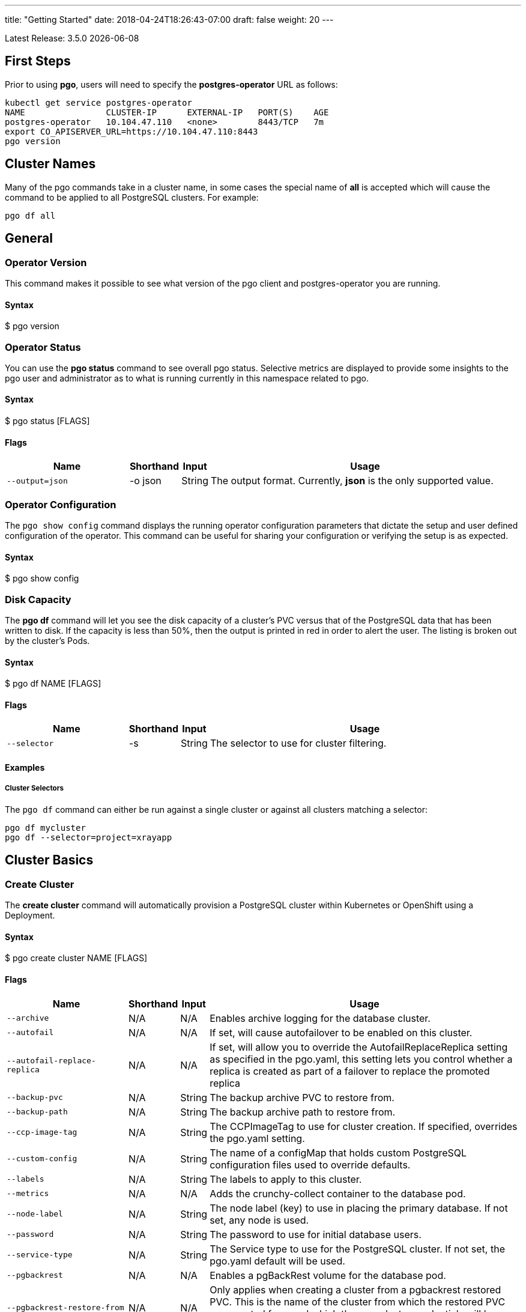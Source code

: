 ---
title: "Getting Started"
date: 2018-04-24T18:26:43-07:00
draft: false
weight: 20
---

:toc:
Latest Release: 3.5.0 {docdate}

== First Steps

Prior to using *pgo*, users will need to specify the
*postgres-operator* URL as follows:
....
kubectl get service postgres-operator
NAME                CLUSTER-IP      EXTERNAL-IP   PORT(S)    AGE
postgres-operator   10.104.47.110   <none>        8443/TCP   7m
export CO_APISERVER_URL=https://10.104.47.110:8443
pgo version
....

== Cluster Names

Many of the pgo commands take in a cluster name, in some cases
the special name of *all* is accepted which will cause the
command to be applied to all PostgreSQL clusters.  For
example:
....
pgo df all
....

== General

=== Operator Version

This command makes it possible to see what version of the pgo client and
postgres-operator you are running.

==== Syntax

$ pgo version

=== Operator Status

You can use the *pgo status* command to see overall pgo status. Selective
metrics are displayed to provide some insights to the pgo user and administrator
as to what is running currently in this namespace related to pgo.

==== Syntax

$ pgo status [FLAGS]

==== Flags

[width="100%",cols="5,^1,^1, 13",options="header"]
|=========================================================
|Name |Shorthand |Input |Usage

|`--output=json` |-o json|String |
The output format. Currently, *json* is the only supported value.
|=========================================================

=== Operator Configuration

The `pgo show config` command displays the running operator configuration
parameters that dictate the setup and user defined configuration of the
operator.  This command can be useful for sharing your configuration or
verifying the setup is as expected.

==== Syntax

$ pgo show config

=== Disk Capacity

The *pgo df* command will let you see the disk capacity of a cluster's PVC
versus that of the PostgreSQL data that has been written to disk. If the capacity
is less than 50%, then the output is printed in red in order to alert the user.
The listing is broken out by the cluster's Pods.

==== Syntax

$ pgo df NAME [FLAGS]

==== Flags

[width="100%",cols="5,^1,^1, 13",options="header"]
|=========================================================
|Name |Shorthand |Input |Usage

|`--selector` |-s |String |
The selector to use for cluster filtering.
|=========================================================

==== Examples

===== Cluster Selectors

The `pgo df` command can either be run against a single cluster or against all
clusters matching a selector:
....
pgo df mycluster
pgo df --selector=project=xrayapp
....

== Cluster Basics

=== Create Cluster

The *create cluster* command will automatically provision a PostgreSQL cluster within
Kubernetes or OpenShift using a Deployment.

==== Syntax

$ pgo create cluster NAME [FLAGS]

==== Flags

[width="100%",cols="5,^1,^1, 13",options="header"]
|=========================================================
|Name |Shorthand |Input |Usage

|`--archive` |N/A |N/A |
Enables archive logging for the database cluster.

|`--autofail` |N/A |N/A |
If set, will cause autofailover to be enabled on this cluster.

|`--autofail-replace-replica` |N/A |N/A |
If set, will allow you to override the AutofailReplaceReplica setting as
specified in the pgo.yaml, this setting lets you control whether a replica
is created as part of a failover to replace the promoted replica

|`--backup-pvc` |N/A |String |
The backup archive PVC to restore from.

|`--backup-path` |N/A |String |
The backup archive path to restore from.

|`--ccp-image-tag` |N/A |String |
The CCPImageTag to use for cluster creation. If specified, overrides the pgo.yaml setting.

|`--custom-config` |N/A |String |
The name of a configMap that holds custom PostgreSQL configuration files used to override defaults.

|`--labels` |N/A |String |
The labels to apply to this cluster.

|`--metrics` |N/A |N/A |
Adds the crunchy-collect container to the database pod.

|`--node-label` |N/A |String |
The node label (key) to use in placing the primary database. If not set, any node is used.

|`--password` |N/A |String |
The password to use for initial database users.

|`--service-type` |N/A |String |
The Service type to use for the PostgreSQL cluster. If not set, the pgo.yaml default will be used.

|`--pgbackrest` |N/A |N/A |
Enables a pgBackRest volume for the database pod.

|`--pgbackrest-restore-from` |N/A |N/A |
Only applies when creating a cluster from a pgbackrest restored PVC.  This
is the name of the cluster from which the restored PVC was created from and
which the new cluster credentials will be based.  This setting is required in the scenario.

|`--pgbadger` |N/A |N/A |
Adds the crunchy-pgbadger container to the database pod.

|`--pgpool` |N/A |N/A |
Adds the crunchy-pgpool container to the database pod.

|`--pgpool-secret` |N/A |String |
The name of a pgpool secret to use for the pgpool configuration.

|`--policies` |N/A |String |
The policies to apply when creating a cluster, comma separated.

|`--replica-count` |N/A |Int |
The number of replicas to create as part of this cluster.  After a cluster is created, you can also add replicas using the scale command.

|`--replica-storage-config` |N/A |String |
The name of a Storage config in pgo.yaml to use for the cluster replica storage.

|`--resources-config` |N/A |String |
The name of a container resource configuration in pgo.yaml that holds CPU and memory requests and limits.

|`--secret-from` |N/A |String |
The cluster name to use when restoring secrets.

|`--series` |N/A |Int |
The number of clusters to create in a series (default 1).

|`--storage-config` |N/A |String |
The name of a Storage config in pgo.yaml to use for the cluster storage.
|=========================================================

==== Examples

===== Simple Creation

Create a single cluster:
....
pgo create cluster mycluster
....

Create a single cluster with a single replica:
....
pgo create cluster mycluster --replica-count=1
....

===== Complex Creation

Create a series of clusters, specifying it as the xray project, with the xrayapp and
rlspolicy policies added:
....
pgo create cluster mycluster --series=3 --labels=project=xray --policies=xrayapp,rlspolicy
....

===== Image Version

New clusters typically pick up the container image version to use
based on the pgo configuration file's `CcpImageTag` setting.  You
can override this value using the `--ccp-image-tag` command line
flag:
....
pgo create cluster mycluster --ccp-image-tag=centos7-9.6.5-1.6.0
....

===== Metrics

Add the
link:https://crunchydata.github.io/crunchy-containers/stable/container-specifications/crunchy-collect/[crunchy-collect]
container from the Crunchy Container Suite to the database cluster pod and enable metrics collection
on the database:
....
pgo create cluster mycluster --metrics
....

You can connect these containers to a metrics pipeline using link:https://grafana.com[Grafana]
and link:https://prometheus.io[Prometheus] by following the example found in the
link:https://crunchydata.github.io/crunchy-containers/stable/getting-started/kubernetes-and-openshift/#_metrics_collection[Crunchy Container Suite documentation].

===== pgBadger

Add a link:https://github.com/dalibo/pgbadger[pgBadger] sidecar into the Postgres pod:
....
pgo create cluster mycluster --pgbadger
....

This command flag adds the link:https://crunchydata.github.io/crunchy-containers/stable/container-specifications/crunchy-pgbadger/[crunchy-pgbadger]
container into the database pod. pgBadger reports can then be accessed through port 10000 at `/api/badgergenerate`.

===== pgPool II

By appending the `--pgpool` command line flag, you can add
link:http://www.pgpool.net/mediawiki/index.php/Main_Page[pgPool II] to the database cluster.
The container used for this functionality is the
link:https://crunchydata.github.io/crunchy-containers/stable/container-specifications/crunchy-pgpool/[crunchy-pgpool]
container image from the Crunchy Container Suite.
....
pgo create cluster mycluster --pgpool
....

===== Auto Failover

To enable auto failover on this cluster, use the following flag:
....
pgo create cluster mycluster --autofail
....

This flag, when set on the cluster, informs the operator to look
or watch for NotReady events on this cluster. When those occur, it will
 create a failover state machine which acts as a timer for the cluster.
If the timer expires, then a failover is triggered on the cluster turning
one of the cluster replica pods into the replacement primary pod. See the
link:https://crunchydata.github.io/postgres-operator/stable/how-it-works/#_auto_failover[How It Works]
documentation for more details on auto failover.

===== pgBackRest

pgbackrest beta integration was implemented in version 3.4.0 of the
Operator.   NOTE:  pgbackrest integration is still subject to change in
upcoming releases.

The backrestrepo PVC, used by pgBackRest, has to be created on a RWX file system type in this
release. pgBackRest is a more advanced backup and restore capability exposed by the Operator.

The pgBackRest support is enabled in a PG cluster by a user specifying the `--pgbackrest` command
flag. To enable this feature for all PG clusters when created, you can specify a `pgbackrest` setting
within the pgo.yaml configuration.

Create a PG cluster that enables pgBackRest specifically for that cluster:
....
pgo create cluster mycluster --pgbackrest
....

Setting this value will cause the Operator to create a PVC specifically dedicated for holding pgBackRest backups.

Create a pgBackRest backup:
....
pgo backup mycluster --backup-type=pgbackrest
....

You can also pass in pgbackrest backup command options:
....
pgo backup mycluster --backup-type=pgbackrest --pgbackrest-opts="--type=incr"
....

Note, you can not specify *--storage-config* flag when specifying
a pgbackrest backup.

List pgBackRest information:
....
pgo show backup mycluster --backup-type=pgbackrest
....

Restore from an existing cluster into a newly created PVC:
....
pgo restore mycluster --to-pvc=restored
pgo create cluster restored --pgbackrest-restore-from=mycluster --pgbackrest
....

To do restore based on a point in time:
....
pgo restore mycluster --to-pvc=restored --backup-opts="--type=time" --pitr-target="2018-12-12 14:45:58 EST"
....

The pgBackRest backrestrepo PVCs are created using the pgo.yaml `BackupStorage` setting.
Typically, this will be a RWX file system but if the file system is RWO the PVCs will be
created without having write access and a backup and restore will fail. The RWX file
system setup will allow you to restore from this PVC without having to shutdown the currently
attached PostgreSQL cluster.  Note that a cluster based off of the restored PVC
has to attach the same pgbackrest repo used by the original cluster the restore
was based off of.

=== Update Cluster

The `update cluster` command will let users set the autofail flag on 
a set of clusters.  This can be handy to prevent autofailover logic
in certain scenarios like when you want to do a minor upgrade on a
primary deployment.

==== Syntax

$ pgo update cluster NAME|all [FLAGS]

==== Flags

[width="100%",cols="5,^1,^1, 13",options="header"]
|=========================================================
|Name |Shorthand |Input |Usage

|`--autofail` |-b |N/A |
Sets to true or false the autofail flag on the pgcluster CRD
for this cluster.

==== Examples

Create a cluster:
....
pgo create cluster mycluster --autofail --replica-count=1
....

Disable autofail:
....
pgo update cluster mycluster --autofail=false
....

Shutdown the primary pod:
....
kubectl scale deployment/one --replicas=0
....

Do something to the primary such as copy its pvc or 
patch the primary deployment.

Bring the primary pod back:
....
kubectl scale deployment/one --replicas=1
....

Set autofail flag back to true:
....
pgo update cluster mycluster --autofail=true
....

=== Delete Cluster

The `delete cluster` command will by default delete all associated components of
the selected cluster, but will not delete the data or the backups unless specified.

==== Syntax

$ pgo delete cluster NAME|all [FLAGS]

==== Flags

[width="100%",cols="5,^1,^1, 13",options="header"]
|=========================================================
|Name |Shorthand |Input |Usage

|`--delete-backups` |-b |N/A |
Causes the backups for this cluster to be removed permanently.  This only
is applicable with pgbasebackup backup volumes and does not remove
pgbackrest repo volumes.

|`--delete-configs` |-b |N/A |
Causes the configuration maps for this cluster to be removed permanently.

|`--delete-data` |-d |N/A |
Causes the data for this cluster to be removed permanently.

|`--no-prompt` |-n |N/A |
No command line confirmation.

|`--selector` |-s |String |
The selector to use for cluster filtering.
|=========================================================

==== Examples

===== Simple Deletion

Delete a single cluster:
....
pgo delete cluster mycluster
....

Note that this command will not remove the PVC associated with
this cluster.

===== Complex Deletion

Selectors also apply to the delete command as follows:
....
pgo delete cluster  --selector=project=xray
....

This command will cause any cluster matching the selector
to be removed.

===== Delete Components, Data, & Backups

You can remove a cluster, it's data files, and all backups by running:
....
pgo delete cluster restoredb --delete-data --delete-backups --delete-configs
....

When you specify a destructive delete like above, you will be prompted
to make sure this is what you want to do.  If you don't want to
be prompted you can enter the `--no-prompt` command line flag.

=== Show Cluster

The `show cluster` command allows you to view all the associated created
components of a specific cluster or selection of clusters.

By default, you will be able to view the status of the created pod, the
PVC, Deployment, Service, and Labels associated with the cluster, and
any and all specified options (such as whether crunchy_collect is enabled).

==== Syntax

$ pgo show cluster NAME|all [FLAGS]

==== Flags

[width="100%",cols="5,^1,^1, 13",options="header"]
|=========================================================
|Name |Shorthand |Input |Usage

|`--output=json` |-o json |String |
The output format. Currently, *json* is the only supported value.

|`--selector` |-s |String |
The selector to use for cluster filtering.

|`--ccp-image-tag` |N/A |String |
Filter the results based on the PostgreSQL version of the cluster.
|=========================================================

==== Examples

===== Simple Display

Show a single cluster:
....
pgo show cluster mycluster
....

===== Show All

Show all clusters available:
....
pgo show cluster all
....

===== Show Secrets

User credentials are generated through Kubernetes Secrets automatically for the
*testuser*, *primaryuser* and *postgres* accounts. The generated passwords can be viewed
by running the `pgo show user` command. More details
are available on user management below.

....
pgo show user mycluster
....


===== Viewing Users With Passwords Set to Expire

To see user passwords that have expired past a certain number
of days in the *mycluster* cluster:
....
pgo show user --expired=7 --selector=name=mycluster
....

[width="100%",cols="5,^1,^1, 13",options="header"]
|=========================================================
|Name |Shorthand |Input |Usage
|`--expired` |N/A |String |
|=========================================================

===== PostgreSQL Version

Filter the results based on the PostgeSQL version of the cluster with the `--ccp-image-tag` flag:
....
pgo show cluster all --ccp-image-tag=centos7-10.5-2.1.0
....

=== Test Connection

This command will test each service defined for the cluster using
the postgres, primary, and normal user accounts defined for the
cluster.  The cluster credentials are accessed and used to test
the database connections.  The equivalent *psql* command is printed
out as connections are tried, along with the connection status.

==== Syntax

$ pgo test NAME|all [FLAGS]

==== Flags

[width="100%",cols="5,^1,^1, 13",options="header"]
|=========================================================
|Name |Shorthand |Input |Usage

|`--output=json` |-o json |String |
The output format. Currently, *json* is the only supported value.

|`--selector` |-s |String |
The selector to use for cluster filtering.
|=========================================================

==== Examples

===== Simple Test

Test the database connections to a cluster:
....
pgo test mycluster
....

===== Complex Test

Like other commands, you can use the selector to test a series
of clusters or to test all available clusters:
....
pgo test --selector=env=research
pgo test all
....

== Administration

=== Reload

The *reload* command will perform a reload on the specified PostgreSQL cluster.

==== Syntax

$ pgo reload NAME [FLAGS]

==== Flags

[width="100%",cols="5,^1,^1, 13",options="header"]
|=========================================================
|Name |Shorthand |Input |Usage

|`--no-prompt` |-n |N/A |
No command line confirmation.

|`--selector` |-s |String |
The selector to use for cluster filtering.
|=========================================================

==== Examples

===== Simple Reload

Reload a single cluster:
....
pgo reload mycluster
....

=== Backups

The `backup` command will utilize the link:https://crunchydata.github.io/crunchy-containers/stable/container-specifications/crunchy-backup/[crunchy-backup]
container to execute a full backup against another database container
using the standard pg_basebackup utility that is included with PostgreSQL.

When you request a backup, *pgo* will prompt you if you want
to proceed because this action will delete any existing backup job
for this cluster that might exist. The backup files will still
be left intact but the actual Kubernetes Job will be removed prior
to creating a new Job with the same name.

==== Syntax

$ pgo backup NAME [FLAGS]

==== Flags

[width="100%",cols="5,^1,^1, 13",options="header"]
|=========================================================
|Name |Shorthand |Input |Usage

|`--selector` |-s |String |
The selector to use for cluster filtering.

|`--pvc-name` |N/A |String |
The PVC name to use for the backup instead of the default.

|`--backup-type` |N/A |String |
The backup type to perform. Default is pgbasebackup, and both pgbasebackup and pgbackrest are valid backup types.

|`--backup-opts` |N/A |String |
The options to pass to pgbasebackup or pgbackrest, use appropriate command options depending on which type of backup you are performing.

|`--storage-config` |N/A |String |
The name of a Storage config in pgo.yaml to use for the cluster storage.
|=========================================================

==== Examples

===== Simple Backup

You can start a backup job for a cluster as follows:
....
pgo backup mycluster
....

===== Show Backup

View the backup and backup status:
....
pgo show backup mycluster
....

===== Backup PVC Management

NOTE:  'pgo show pvc' can run into file permission issues if
you are trying to view a PVC that is on a RWO (read write once) file
system (e.g. cloud storage, ceph, storageos, etc.).  If another
pod has the PVC mounted you will get timeout errors from the 'pgo lspvc'
command in the current 3.4.0 release.

View the PVC folder and the backups contained therein:

....
pgo show pvc mycluster-backup
pgo show pvc mycluster-backup --pvc-root=mycluster-backups
....

The output from this command is important in that it can let you
copy/paste a backup snapshot path and use it for restoring a database
or essentially cloning a database with an existing backup archive.

For example, to restore a database from a backup archive:
....
pgo create cluster restoredb --backup-path=mycluster-backups/2017-03-27-13-56-49 --backup-pvc=mycluster-backup --secret-from=mycluster
....

This will create a new database called *restoredb* based on the
backup found in *mycluster-backups/2017-03-27-13-56-49* and the
secrets of the *mycluster* cluster.

===== Override PVC

You can override the PVC used by the backup job with the following:
....
pgo backup mycluster --pvc-name=myremotepvc
....

This might be useful for special backup cases such as creating
a backup on a disaster recovery PVC.

===== Delete Backup

To delete a backup enter the following:
....
pgo delete backup mycluster
....

When run, this command removes the PVC used for the backups, and
runs the *rmdata* Job to physically perform data removal of that PVC's
contents.  It also removes the pgbackup CRD for this cluster that holds
the last pg_basebackup results.

=== Scheduling

The `schedule` command will generate schedule configuration maps that are utitlized by the
link:https://crunchydata.github.io/crunchy-containers/stable/container-specifications/crunchy-scheduler/[crunchy-scheduler]
container.  This allows users to create automated, scheduled backups for their PostgreSQL clusters.

Currently only two types of backups are supported with the schedule command:
 * pgBackRest
 * pgBaseBackup

Crunchy Scheduler is a cron-like microservice that periodically queries Kubernetes for
configuration maps with the label `crunchy-scheduler=true` in a specific namespace.
After finding the schedule configs, the scheduler service will either exec into the container (pgBackRest) or
create pgBaseBackup jobs for the configured schedule.

NOTE:  in operator version 3.4.0, you are REQUIRED, a single time,  to run a
pgbackrest backup PRIOR to creating a pgbackrest schedule.  This will not be
a requirement in the 3.5.0 version of the Operator.

==== Syntax

$ pgo create schedule NAME [FLAGS]

==== Flags

[width="100%",cols="5,^1,^1, 13",options="header"]
|=========================================================
|Name |Shorthand |Input |Usage

|`--ccp-image-tag` |-n |N/A |
Image version to use for pgBaseBackup backup jobs.  Defaults to what PGO is configured to use.

|`--no-prompt` |-n |N/A |
No command line confirmation.

|`--pgbackrest-backup-type` |N/A |String |
The type of pgBackRest backup to perform.  There is no default and the following are valid: `full`, `diff`, `incr`

|`--pvc-name` |N/A |String |
The PVC name to use for the backup.  Only used for pgBaseBackup schedule types and must be created prior to using.

|`--schedule` |N/A |String |
The schedule assigned to the cron task.

|`--schedule-type` |N/A |String |
The schedule type to perform. There is no default and both pgbasebackup and pgbackrest are valid schedule types.

|`--selector` |-s |String |
The selector to use for cluster filtering.

|=========================================================

==== Examples

===== Creating pgBackRest Schedules

Create a pgBackRest `full` backup on Sunday at 1 a.m:

....
pgo create schedule --schedule="0 1 * * 7" --schedule-type=pgbackrest --pgbackrest-backup-type=full mycluster
....

Create a pgBackRest `diff` backup on Monday-Saturday at 1 a.m:

....
pgo create schedule --schedule="0 1 * * 1-6" --schedule-type=pgbackrest --pgbackrest-backup-type=diff mycluster
....

===== Creating pgBaseBackup Schedules

Create a pgBaseBackup backup every day at 1 a.m:

....
pgo create schedule --schedule="0 1 * * *" --schedule-type=pgbasebackup --pvc-name=mycluster-backups mycluster
....

==== Creating Schedules Using Selectors

Using the `selector` flag, we can create schedules for all clusters that match a label:

....
pgo create schedule --schedule="0 1 * * *" --schedule-type=pgbasebackup --pvc-name=mycluster-backups --selector=env=test
....

===== Show Schedules

View the schedules for cluster named `mycluster`:

....
pgo show schedule mycluster
....

View the schedules for all clusters with the label `env=test`:

....
pgo show schedule --selector=env=test
....

or for a particular cluster:
....
pgo show schedule --selector=pg-cluster=mycluster
....

===== Delete Schedules

To delete schedules for a specific cluster:

....
pgo delete schedule mycluster
....

To delete a schedule by name:

....
pgo delete schedule --schedule-name=mycluster-pgbackrest-full
....

To delete schedules for all clusters with the label `env=test`:

....
pgo delete schedule --selector=env=test
....

=== Scaling Replicas

When you create a Cluster, you will see in the output a variety of Kubernetes
objects were created including:

 * a Deployment holding the primary PostgreSQL database
 * a Deployment holding the replica PostgreSQL database
 * a service for the primary database
 * a service for the replica databases

Since PostgreSQL is a single-primary database by design, the primary
Deployment is set to a replica count of 1 and it can not scale beyond that.

With PostgreSQL, you can create any n-number of replicas each of which
connect to the primary. This forms a streaming replication PostgreSQL cluster.
The PostgreSQL replicas are read-only whereas the primary is read-write.

==== Syntax

$ pgo scale NAME [FLAGS]

==== Flags

[width="100%",cols="5,^1,^1, 13",options="header"]
|=========================================================
|Name |Shorthand |Input |Usage

|`--service-type` |N/A |String |
The service type to use in the replica Service. If not set, the default in pgo.yaml will be used.  Possible values include LoadBalancer, ClusterIP, and NodePort.

|`--ccp-image-tag` |N/A |String |
The CCPImageTag to use for cluster creation. If specified, overrides the .pgo.yaml setting.

|`--no-prompt` |-n |N/A |
No command line confirmation.

|`--node-label` |N/A |String |
The node label (key) to use in placing the primary database. If not set, any node is used.

|`--replica-count` |N/A |String |
The replica count to apply to the clusters (default 1).

|`--resources-config` |N/A |String |
The name of a container resource configuration in pgo.yaml that holds CPU and memory requests and limits.

|`--storage-config` |N/A |String |
The name of a Storage config in pgo.yaml to use for the cluster storage.
|=========================================================

==== Examples


===== Scaling Up

Create a Postgres replica:
....
pgo scale mycluster
....

Scale a Postgres replica to a certain number of replicas:
....
pgo scale mycluster --replica-count=3
....

The pgo scale command is additive, in that each time you execute
it, another replica is created which is added to the Postgres
cluster.

===== Scaling Down

You can cause a replica to be removed from a Postgres cluster by
scaling down the replicas.

==== Syntax

$ pgo scaledown NAME [FLAGS]


==== Flags

[width="100%",cols="5,^1,^1, 13",options="header"]
|=========================================================
|Name |Shorthand |Input |Usage
|`--query` |N/A |N/A |
Prints the list of targetable replica candidates.

|`--delete-data` |-d |N/A |
Causes the data for the scaled down replica to be removed permanently.

|`--target` |N/A |String |
The name of a replica to delete.
|=========================================================


List the targetable replicas for a given cluster:
....
pgo scaledown mycluster --query
....

You can scale down a cluster as follows:
....
pgo scaledown mycluster --target=mycluster-replica-xxxx
....

Delete the PVC and associated data for the scaled down replica
by using the `--delete-data` command flag:
....
pgo scaledown mycluster --target=mycluster-replica-xxxx --delete-data
....

===== Testing Replication

There are 2 service connections available to the PostgreSQL cluster. One is
to the primary database which allows read-write SQL processing, and
the other is to the set of read-only replica databases.  The replica
service performs round-robin load balancing to the replica databases.

You can connect to the primary database and verify that it is replicating
to the replica databases as follows:
....
psql -h 10.107.180.159 -U postgres postgres -c 'table pg_stat_replication'
....

===== Specifying Nodes

The scale command will let you specify a `--node-label` flag which
can be used to influence what Kube node the replica will be scheduled
upon.

....
pgo scale mycluster --node-label=speed=fast
....

If you don't specify a `--node-label` flag, a node affinity
rule of *NotIn* will be specified to *prefer* that the replica
be schedule on a node that the primary is not running on.

===== Overriding Storage Defaults

You can also dictate what container resource and storage configurations
will be used for a replica by passing in extra command flags:
....
pgo scale mycluster --storage-config=storage1 --resources-config=small
....

=== Manual Failover

Starting with Release 2.6, there is a manual failover command which
can be used to promote a replica to a primary role in a PostgreSQL
cluster.

This process includes the following actions:

 * pick a target replica to become the new primary
 * delete the current primary deployment to avoid user requests from
   going to multiple primary databases (split brain)
 * promote the targeted replica using *pg_ctl promote*, this will
   cause PostgreSQL to go into read-write mode
 * re-label the targeted replica to use the primary labels, this
   will match the primary service selector and cause new requests
   to the primary to be routed to the new primary (targeted replica)

==== Syntax

$ pgo failover NAME [FLAGS]

==== Flags

[width="100%",cols="5,^1,^1, 13",options="header"]
|=========================================================
|Name |Shorthand |Input |Usage

|`--no-prompt` |-n |N/A |
No command line confirmation.

|`--query` |N/A |N/A |
Prints the list of failover candidates.

|`--target` |N/A |String |
The replica target which the failover will occur on.
|=========================================================

==== Examples

===== Manual Failover

The command works like this:
....
pgo failover mycluster --query
....

That command will show you a list of replica targets you can choose
to failover to.  You will select one of those for the following
command:
....
pgo failover mycluster --target=mycluster-abxq
....

There is a CRD called *pgtask* that will hold the failover request
and also the status of that request.  You can view the status
by viewing it:
....
kubectl get pgtasks mycluster-failover -o yaml
....

Once completed, you will see a new replica has been started to replace
the promoted replica, which happens automatically due to the re-label. The
Deployment will recreate its pod because of this.  The failover typically
takes only a few seconds, however, the creation of the replacement
replica can take longer depending on how much data is being replicated.

=== Upgrading PostgreSQL

The *upgrade* command will allow you to upgrade the PostgreSQL version of
your cluster with the pg_upgrade utility. Minor or major upgrades are
supported. The Crunchy Container Suite
link:https://crunchydata.github.io/crunchy-containers/stable/container-specifications/crunchy-upgrade/[crunchy-upgrade]
container is responsible for performing this task.

By default, it will request confirmation for the command as the operator
deletes the existing contaniers of the database or cluster and recreates
them using the currently defined PostgreSQL contaner image specified in the
pgo.yaml configuration file or with a defined `--ccp-image-tag` flag.
The database data files remain untouched throughout the upgrade.

Once the upgrade job is completed, the operator will create the original
database or cluster container mounted with the new PVC which contains the
upgraded database files.

As the upgrade is processed, the status of the *pgupgrade* CRD is updated to
give the user some insight into how the upgrade is proceeding. Upgrades like
this can take a long time if your database is large. The operator creates a
watch on the upgrade job to know when and how to proceed.

==== Syntax

$ pgo upgrade NAME [FLAGS]

==== Flags

[width="100%",cols="5,^1,^1, 13",options="header"]
|=========================================================
|Name |Shorthand |Input |Usage

|`--ccp-image-tag` |N/A |String |
The CCPImageTag to use for cluster creation. If specified, overrides the pgo.yaml setting.

|=========================================================

==== Examples

===== Minor Upgrade

Perform a minor PostgreSQL version upgrade:
....
pgo upgrade mycluster
....

===== Overriding Version

Override the `CcpImageTag` variable defined in the pgo.yaml configuration file:
....
pgo upgrade mycluster --ccp-image-tag=centos7-9.6.9-1.8.3
pgo upgrade mycluster --ccp-image-tag=centos7-9.6.9-1.8.3
....

===== Delete Upgrade

To remove an upgrade CRD, issue the following:
....
pgo delete upgrade
....

=== Labels

Labels can be applied to clusters and nested according to their type, with any string
input being valid.

==== Syntax

$ pgo label [NAME]|all [FLAGS]

==== Flags

[width="100%",cols="5,^1,^1, 13",options="header"]
|=========================================================
|Name |Shorthand |Input |Usage

|`--dry-run` |N/A |N/A |
Shows the clusters that the label would be applied to, without labelling them.

|`--label` |N/A |String |
The new label to apply for any selected or specified clusters.

|`--selector` |-s |String |
The selector to use for cluster filtering.
|=========================================================

==== Examples

===== Applying Labels

You can apply a user defined label to a cluster as follows:
....
pgo label mycluster --label=env=research
....

Or if you wanted to apply if to a selection of clusters:
....
pgo label --label=env=research  --selector=project=xray
pgo label all --label=env=research
....

In the first example, a label of *env=research* is applied to the cluster
*mycluster*. The second example will apply the label to any clusters that
have an existing label of *project=xray* applied or to all clusters.

===== Removing Labels

You can delete a user defined label from a cluster as follows:
....
pgo delete label mycluster --label=env=research
....

=== Creating SQL Policies

Policies are SQL files that can be applied to a single cluster, a selection
of clusters, or to all newly created clusters by default.

They are automatically applied to any cluster you create if
you define in your *pgo.yaml* configuration a CLUSTER.POLICIES
value.

{{% notice warning %}}
Policies are executed as the superuser or *postgres* user in
PostgreSQL. These should therefore be exercised with caution.
{{% /notice %}}

==== Syntax

$ pgo create policy [NAME] [FLAGS]

==== Flags

[width="100%",cols="5,^1,^1, 13",options="header"]
|=========================================================
|Name |Shorthand |Input |Usage

|`--in-file` |N/A |String |
The policy file path to use for adding a policy.

|`--url` |N/A |N/A |
The url to use for adding a policy.
|=========================================================

==== Examples

===== Creating Policies

To create a policy use the following syntax:
....
pgo create policy policy1 --in-file=/tmp/policy1.sql
pgo create policy policy1 --url=https://someurl/policy1.sql
....

When you execute this command, it will create a policy named *policy1*
using the input file */tmp/policy1.sql* as input.  It will create
on the server a PgPolicy CRD with the name *policy1* that you can
examine as follows:
....
kubectl get pgpolicies policy1 -o json
....

===== Apply Policies

To apply an existing policy to a set of clusters, issue
a command like this:
....
pgo apply policy1 --selector=name=mycluster
....

When you execute this command, it will look up clusters that
have a label value of `name=mycluster` and then it will apply
the *policy1* label to that cluster and execute the policy
SQL against that cluster using the *postgres* user account.

===== Testing Policy Application

You can apply policies with a `--dry-run` flag applied to test
which clusters the policy would be applied to without actually
executing the SQL:
....
pgo apply policy1 --dry-run --selector=name=mycluster
....

===== Show Policies

To view policies, either all of them or a specific one:
....
pgo show policy all
pgo show policy somepolicy
....

===== Show Clusters with a Specific Policy

If you want to view the clusters than have a specific policy applied
to them, you can use the `--selector` flag as follows to filter on a
policy name (e.g. policy1):
....
pgo show cluster --selector=policy1=pgpolicy
....

===== Delete Policies

To delete a policy use the following form:
....
pgo delete policy policy1
pgo delete policy all
....

=== Loading Data

A CSV file loading capability is supported. This can be tested through
creating a SQL Policy which will create a database table that will be
loaded with the CSV data. The loading is based on a load definition found
in the `sample-load-config.yaml` file. In that file, the data to be loaded
is specified. When the `pgo load` command is executed, Jobs will be created
to perform the loading for each cluster that matches the selector filter.

The load configuration file has the following YAML attributes:

[width="100%",cols="m,2",frame="topbot",options="header"]
|======================
|Attribute | Description
|COImagePrefix|  the pgo-load image prefix to use for the load job
|COImageTag|  the pgo-load image tag to use for the load job
|DbDatabase|  the database schema to use for loading the data
|DbUser|  the database user to use for loading the data
|DbPort|  the database port of the database to load
|TableToLoad|  the PostgreSQL table to load
|FilePath|  the name of the file to be loaded
|FileType|  either csv or json, determines the type of data to be loaded
|PVCName|  the name of the PVC that holds the data file to be loaded
|SecurityContext| either fsGroup or SupplementalGroup values
|======================

For running the *pgo load* examples, you can create the *csv-pvc* PVC
by running:
....
kubectl create -f examples/csv-pvc.json
....

Then you can copy sample load files as referenced by the examples
into that PVC location (e.g. /data or /nfsfileshare).

==== Syntax

$ pgo load [FLAGS]

==== Flags

[width="100%",cols="5,^1,^1, 13",options="header"]
|=========================================================
|Name |Shorthand |Input |Usage

|`--load-config` |N/A |String |
The load configuration to use that defines the load job.

|`--policies` |N/A |String |
The policies to apply before loading a file, comma separated.

|`--selector` |-s |String |
The selector to use for cluster filtering.
|=========================================================

==== Examples

===== Loading CSV Files

Load a sample CSV file into a database as follows:
....
pgo load --load-config=$COROOT/examples/sample-load-config.yaml  --selector=name=mycluster
....

===== Including Policies

If you include the *--policies* flag, any specified policies will be applied prior to the data being loaded.  For
example:
....
pgo load --policies="rlspolicy,xrayapp" --load-config=$COROOT/examples/sample-load-config.yaml --selector=name=mycluster
....

== Authentication

=== Credential Management

The `pgo user`, `pgo create user`, and `pgo delete user` commands are used to manage
credentials for the PostgreSQL clusters.

==== Syntax

$ pgo user [FLAGS]

==== Flags

[width="100%",cols="5,^1,^1, 13",options="header"]
|=========================================================
|Name |Shorthand |Input |Usage

|`--change-password` |N/A |String |
Updates the password for a user on selective clusters.

|`--db` |N/A |String |
Grants the user access to a database.

|`--expired` |N/A |String |
Specifies number of days to check for expiring passwords when
using --update-passwords flag to update passwords.

|`--selector` |-s |String |
The selector to use for cluster filtering.

|`--update-passwords` |N/A |N/A |
Performs password updating on expired passwords.

|`--password` |N/A |N/A |
Allows user to specify a password instead of using a generated password.

|`--valid-days` |N/A |Int |
Sets passwords for new users to X days (default 30).

|`--password-length` |N/A |Int |
When no password is provided, generates a password with this number of characters (default 12).
|=========================================================

==== Examples

===== Basic User Creation

To create a new Postgres user assigned to the *mycluster* cluster, execute (password will be auto generated and 12 characters long):
....
pgo create user sally --selector=name=mycluster
....

===== Managed User Creation

To create a new Postgres user to the *mycluster* cluster that has credentials created with Kubernetes Secrets, use the *--managed* flag:
....
pgo create user sally --managed --selector=name=mycluster --password=somepass
....

A *managed* account is one that the Operator can manipulate as well; when you run `pgo test mycluster` the account is tested with
the other default accounts, etc.

When you create a managed user, if pgpool is part of your cluster,
then pgpool is reconfigured to pick up the new user.

===== Complex User Creation

In this example, a user named *user1* is created with a *valid until* password date
set to expire in 30 days.  That user will be granted access to the *userdb* database.
This user account also will have an associated *Secret* created to hold the password
that was generated for this user. Any clusters that match the selector value will
have this user created on it.
....
pgo create user user1 --valid-days=30 --db=userdb --selector=name=xraydb1
....

===== Deleting Users

To delete a Postgres user in the *mycluster* cluster, execute:
....
pgo delete user sally --selector=name=mycluster
....

If pgpool is part of your cluster, deletion of a managed user
will cause pgpool to be reconfigured to pick up the user deletion.

===== Change Password

To change the password for a user in the *mycluster* cluster (password will be auto generated and 12 characters long):
....
pgo user --change-password=sally --selector=name=mycluster
....

Or to change the password and set an expiration date:
....
pgo user --change-password=user1 --valid-days=10 --selector=name=xray1
....

In this example, a user named *user1* has its password changed to a generated
value and the *valid until* expiration date set to 10 days from now. This
command will take effect across all clusters that match the selector. If you
specify *valid-days=-1* it will mean the password will not expire (e.g. infinity).

If pgpool is part of your cluster, changing a managed user password
will cause pgpool to be reconfigured to pick up the password change.



===== Updating Expired Passwords

To update expired passwords in a cluster:
....
pgo user --update-passwords --selector=name=mycluster --expired=5
....

== pgbouncer Basics

When a pgbouncer deployment is added into your cluster, it
will cause the creation of a Secret that holds the pgbouncer
configuration files:
 * pg_hba.conf
 * pgbouncer.ini
 * users.txt

Each user that is defined for your cluster is used to define
the pgbouncer credentials, using the same password.

The pgbouncer configuration includes a connection to a
database with the name of your cluster (e.g. mycluster) and
also a database that connects to the cluster's replicas (e.g. mycluster-replica).

When you add a new user, it will cause the pgbouncer to be reconfigured
and a new secret to be generated, the pgbouncer is restarted to
pick up the new configuration file.

Adding a pgbouncer deployment into your PG cluster follows
a sequence similar to this:

....
pgo create cluster mycluster --pgbouncer
....

You can also add pgbouncer after a cluster has been created:
....
pgo create pgbouncer mycluster
....

NOTE:  currently you are required to have a replica in your PG
cluster for the pgbouncer sidecar to effectively work, a replica
is currently not automatically created when you create a PG cluster.

== pgpool Basics

Adding a pgpool deployment into your PG cluster follows
a sequence similar to this:

....
pgo create cluster mycluster
....

Then you will scale it up:
....
pgo scale mycluster
....

Then you will add managed users of your choice:
....
pgo create user somenewuser mycluster --managed
....

Then you will create a pgpool for the new cluster:
....
pgo create pgpool mycluster
....

This will create a pgpool user credential for each pgo
managed user you have created.

=== Create pgpool

The `create pgpool` command will create a pgpool deployment that
is part of a cluster.

==== Syntax

$ pgo create pgpool CLUSTERNAME [FLAGS]

==== Flags

[width="100%",cols="5,^1,^1, 13",options="header"]
|=========================================================
|Name |Shorthand |Input |Usage

|`--selector` |-s |String |
The selector to use for cluster filtering.
|=========================================================

==== Examples

===== Simple Creation

Create a pgpool:
....
pgo create pgpool mycluster
....

NOTE:  currently you are required to have a replica in your PG
cluster for the pgpool sidecar to effectively work, a replica
is currently not automatically created when you create a PG cluster.

=== Delete pgpool

The `delete pgpool` command will by delete the pgpool deployment that
is part of a cluster.

==== Syntax

$ pgo delete pgpool CLUSTERNAME [FLAGS]

==== Flags

[width="100%",cols="5,^1,^1, 13",options="header"]
|=========================================================
|Name |Shorthand |Input |Usage

|`--selector` |-s |String |
The selector to use for cluster filtering.
|=========================================================

==== Examples

===== Simple Deletion

Delete a pgpool:
....
pgo delete pgpool mycluster
....

=== Workflow

Starting with Release 3.4, there is a workflow concept that
you can use to check the status of a cluster creation.  When
you create a cluster (e.g. pgo create cluster), you will
see in the response a workflow ID.  You can use that ID
to check the status of the cluster creation.

==== Syntax

....
pgo show workflow ID
....
